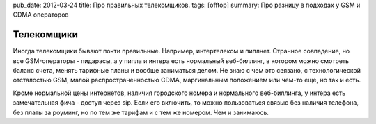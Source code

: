 pub_date: 2012-03-24
title: Про правильных телекомщиков.
tags: [offtop]
summary: Про разницу в подходах у GSM и CDMA операторов

Телекомщики
===========
Иногда телекомщики бывают почти правильные. Например, интертелеком и пиплнет. Странное совпадение, но все GSM-операторы - пидарасы, а у пипла и интера есть нормальный веб-биллинг, в котором можно смотреть баланс счета, менять тарифные планы и вообще заниматься делом. Не знаю с чем это связано, с технологической отсталостью GSM, малой распространенностью CDMA, маргинальным положением или чем-то еще, но так и есть.

Кроме нормальной цены интернетов, наличия городского номера и нормального веб-биллинга, у интера есть замечательная фича - доступ через sip. Если его включить, то можно пользоваться связью без наличия телефона, без платы за роуминг, но по тем же тарифам и с тем же номером. Чем и занимаюсь.
